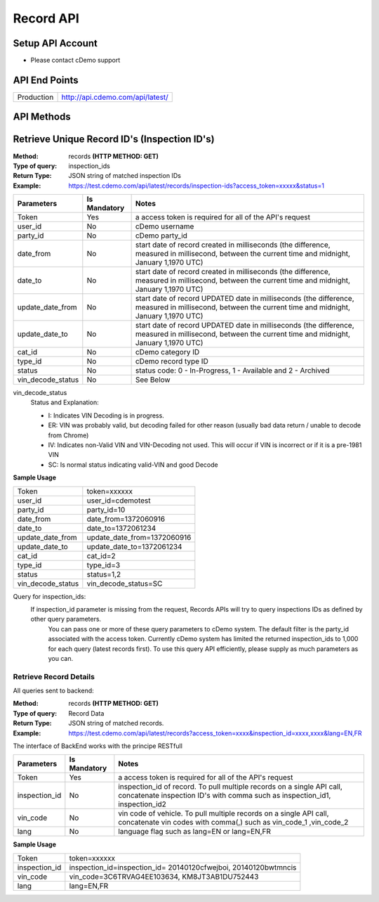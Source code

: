 ===========
Record API
===========

Setup API Account
=================
- Please contact cDemo support

API End Points
=================
+------------+-----------------------------------+ 
| Production | http://api.cdemo.com/api/latest/  |
+------------+-----------------------------------+

API Methods
=================


Retrieve Unique Record ID's (Inspection ID's)
==============================================

:Method:
    records **(HTTP METHOD: GET)**
:Type of query:
    inspection_ids
:Return Type:
    JSON string of matched inspection IDs
:Example:
    https://test.cdemo.com/api/latest/records/inspection-ids?access_token=xxxxx&status=1


+-----------------------+---------------+---------------------------------------+
| Parameters            | Is Mandatory  | Notes                                 |
+=======================+===============+=======================================+
| Token                 | Yes           | a access token is required            |
|                       |               | for all of the API's                  |
|                       |               | request                               |
+-----------------------+---------------+---------------------------------------+
| user_id               | No            | cDemo username                        |
+-----------------------+---------------+---------------------------------------+
| party_id              | No            | cDemo party_id                        |
+-----------------------+---------------+---------------------------------------+
| date_from             | No            | start date of record created in       |
|                       |               | milliseconds (the difference, measured|
|                       |               | in millisecond, between the current   |
|                       |               | time and midnight, January 1,1970 UTC)|
+-----------------------+---------------+---------------------------------------+
| date_to               | No            | start date of record created in       |
|                       |               | milliseconds (the difference, measured|
|                       |               | in millisecond, between the current   |
|                       |               | time and midnight, January 1,1970 UTC)|
+-----------------------+---------------+---------------------------------------+
| update_date_from      | No            | start date of record UPDATED date in  |
|                       |               | milliseconds (the difference, measured|
|                       |               | in millisecond, between the current   |
|                       |               | time and midnight, January 1,1970 UTC)|
+-----------------------+---------------+---------------------------------------+
| update_date_to        | No            | start date of record UPDATED date in  |
|                       |               | milliseconds (the difference, measured|
|                       |               | in millisecond, between the current   |
|                       |               | time and midnight, January 1,1970 UTC)|
+-----------------------+---------------+---------------------------------------+
| cat_id                | No            | cDemo category ID                     |
+-----------------------+---------------+---------------------------------------+
| type_id               | No            | cDemo record type ID                  |
+-----------------------+---------------+---------------------------------------+
| status                | No            | status code: 0 - In-Progress, 1 -     |
|                       |               | Available and 2 - Archived            |
+-----------------------+---------------+---------------------------------------+
| vin_decode_status     | No            |  See Below                            |
+-----------------------+---------------+---------------------------------------+

vin_decode_status
    Status and Explanation:

    - I: Indicates VIN Decoding is in progress.
    - ER: VIN was probably valid, but decoding failed for other reason (usually bad data return / unable to decode from Chrome)
    - IV: Indicates non-Valid VIN and VIN-Decoding not used. This will occur if VIN is incorrect or if it is a pre-1981 VIN
    - SC: Is normal status indicating valid-VIN and good Decode


**Sample Usage**

+------------------+-------------------------------+
| Token            | token=xxxxxx                  |
+------------------+-------------------------------+
| user_id          | user_id=cdemotest             |
+------------------+-------------------------------+
| party_id         | party_id=10                   |
+------------------+-------------------------------+
| date_from        | date_from=1372060916          |
+------------------+-------------------------------+
| date_to          | date_to=1372061234            |
+------------------+-------------------------------+
| update_date_from | update_date_from=1372060916   |
+------------------+-------------------------------+
| update_date_to   | update_date_to=1372061234     |
+------------------+-------------------------------+
| cat_id           | cat_id=2                      |
+------------------+-------------------------------+
| type_id          | type_id=3                     |
+------------------+-------------------------------+
| status           | status=1,2                    |
+------------------+-------------------------------+
| vin_decode_status| vin_decode_status=SC          |
+------------------+-------------------------------+

Query for inspection_ids:
    If  inspection_id parameter is missing from the request, Records APIs will try to query inspections IDs as defined by other query parameters.
        You can pass one or more of these query parameters to cDemo system. The default filter is the party_id associated with the access token. Currently cDemo system has limited the returned inspection_ids to 1,000 for each query (latest records first).  To use this query API efficiently, please supply as much parameters as you can.



Retrieve Record Details
-----------------------

All queries sent to backend:

:Method:
    records **(HTTP METHOD: GET)**
:Type of query:
    Record Data
:Return Type:
    JSON string of matched records.
:Example:
    https://test.cdemo.com/api/latest/records?access_token=xxxx&inspection_id=xxxx,xxxx&lang=EN,FR

The interface of BackEnd works with the principe RESTfull

+-----------------------+---------------+----------------------------+
| Parameters            | Is Mandatory  | Notes                      |
+=======================+===============+============================+
| Token                 | Yes           | a access token is required |
|                       |               | for all of the API's       |
|                       |               | request                    |
+-----------------------+---------------+----------------------------+
| inspection_id         | No            | inspection_id of record.   |
|                       |               | To pull multiple records   |
|                       |               | on a single API call,      |
|                       |               | concatenate inspection ID's|
|                       |               | with comma such as         |
|                       |               | inspection_id1,            |
|                       |               | inspection_id2             |
+-----------------------+---------------+----------------------------+
| vin_code              | No            | vin code of vehicle. To    |
|                       |               | pull multiple records on   |
|                       |               | a single API call,         |
|                       |               | concatenate vin codes with |
|                       |               | comma(,) such as vin_code_1|
|                       |               | ,vin_code_2                |
+-----------------------+---------------+----------------------------+
| lang                  | No            | language flag such as      |
|                       |               | lang=EN or lang=EN,FR      |
+-----------------------+---------------+----------------------------+


**Sample Usage**

+---------------+-------------------------------+
| Token         | token=xxxxxx                  |
+---------------+-------------------------------+
| inspection_id | inspection_id=inspection_id=  |
|               | 20140120cfwejboi,             |
|               | 20140120bwtmncis              |
+---------------+-------------------------------+
| vin_code      | vin_code=3C6TRVAG4EE103634,   |
|               | KM8JT3AB1DU752443             |
+---------------+-------------------------------+
| lang          | lang=EN,FR                    |
+---------------+-------------------------------+

